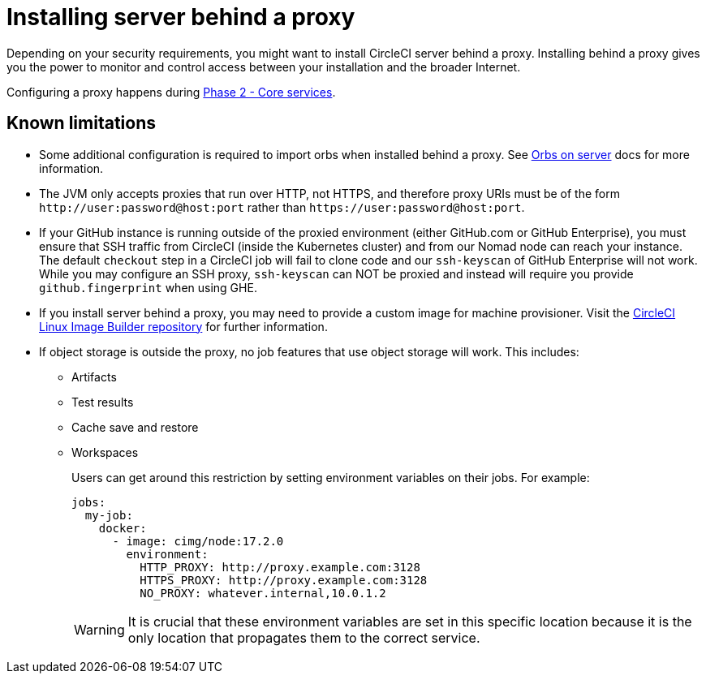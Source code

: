 = Installing server behind a proxy
:page-noindex: true
:page-platform: Server v4.6, Server Admin
:page-description: Learn how to install CircleCI server v4.6 behind a proxy.
:icons: font
:toc: macro
:toc-title:

Depending on your security requirements, you might want to install CircleCI server behind a proxy. Installing behind a proxy gives you the power to monitor and control access between your installation and the broader Internet.

Configuring a proxy happens during xref:phase-2-core-services.adoc#m-installing-behind-a-proxy[Phase 2 - Core services].

[#known-limitations]
== Known limitations

* Some additional configuration is required to import orbs when installed behind a proxy. See xref:operator:managing-orbs.adoc#using-orbs-behind-a-proxy[Orbs on server] docs for more information.
* The JVM only accepts proxies that run over HTTP, not HTTPS, and therefore proxy URIs must be of the form `\http://user:password@host:port` rather than `\https://user:password@host:port`.
* If your GitHub instance is running outside of the proxied environment (either GitHub.com or GitHub Enterprise), you must ensure that SSH traffic from CircleCI (inside the Kubernetes cluster) and from our Nomad node can reach your instance. The default `checkout` step in a CircleCI job will fail to clone code and our `ssh-keyscan` of GitHub Enterprise will not work. While you may configure an SSH proxy, `ssh-keyscan` can NOT be proxied and instead will require you provide `github.fingerprint` when using GHE.
* If you install server behind a proxy, you may need to provide a custom image for machine provisioner. Visit the link:https://github.com/CircleCI-Public/circleci-server-linux-image-builder[CircleCI Linux Image Builder repository] for further information.
* If object storage is outside the proxy, no job features that use object storage will work. This includes:
** Artifacts
** Test results
** Cache save and restore
** Workspaces
+
Users can get around this restriction by setting environment variables on their jobs. For example:
+
[source,yaml]
----
jobs:
  my-job:
    docker:
      - image: cimg/node:17.2.0
        environment:
          HTTP_PROXY: http://proxy.example.com:3128
          HTTPS_PROXY: http://proxy.example.com:3128
          NO_PROXY: whatever.internal,10.0.1.2
----
+
WARNING: It is crucial that these environment variables are set in this specific location because it is the only location that propagates them to the correct service.
